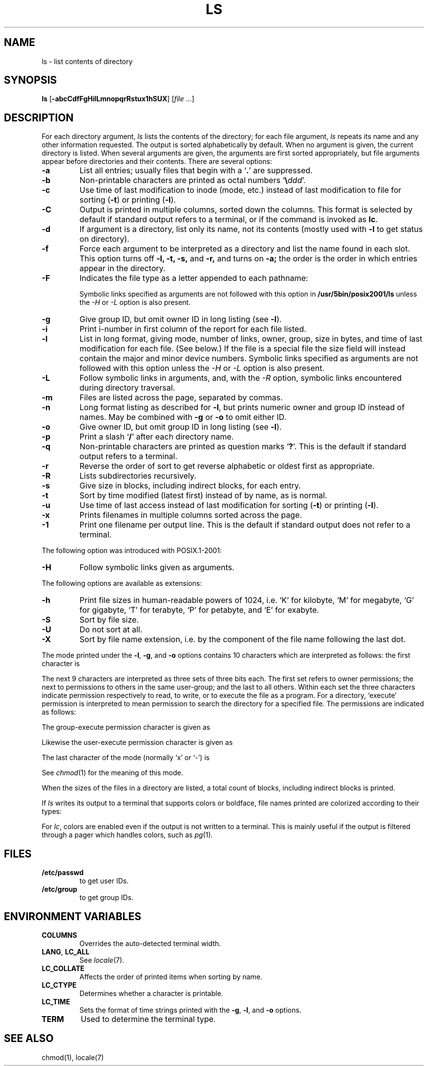 '\" t
.\" Sccsid @(#)ls.1	1.33 (gritter) 2/24/05
.\" Parts taken from ls(1), Unix 7th edition:
.\" Copyright(C) Caldera International Inc. 2001-2002. All rights reserved.
.\"
.\" Redistribution and use in source and binary forms, with or without
.\" modification, are permitted provided that the following conditions
.\" are met:
.\"   Redistributions of source code and documentation must retain the
.\"    above copyright notice, this list of conditions and the following
.\"    disclaimer.
.\"   Redistributions in binary form must reproduce the above copyright
.\"    notice, this list of conditions and the following disclaimer in the
.\"    documentation and/or other materials provided with the distribution.
.\"   All advertising materials mentioning features or use of this software
.\"    must display the following acknowledgement:
.\"      This product includes software developed or owned by Caldera
.\"      International, Inc.
.\"   Neither the name of Caldera International, Inc. nor the names of
.\"    other contributors may be used to endorse or promote products
.\"    derived from this software without specific prior written permission.
.\"
.\" USE OF THE SOFTWARE PROVIDED FOR UNDER THIS LICENSE BY CALDERA
.\" INTERNATIONAL, INC. AND CONTRIBUTORS ``AS IS'' AND ANY EXPRESS OR
.\" IMPLIED WARRANTIES, INCLUDING, BUT NOT LIMITED TO, THE IMPLIED
.\" WARRANTIES OF MERCHANTABILITY AND FITNESS FOR A PARTICULAR PURPOSE
.\" ARE DISCLAIMED. IN NO EVENT SHALL CALDERA INTERNATIONAL, INC. BE
.\" LIABLE FOR ANY DIRECT, INDIRECT INCIDENTAL, SPECIAL, EXEMPLARY, OR
.\" CONSEQUENTIAL DAMAGES (INCLUDING, BUT NOT LIMITED TO, PROCUREMENT OF
.\" SUBSTITUTE GOODS OR SERVICES; LOSS OF USE, DATA, OR PROFITS; OR
.\" BUSINESS INTERRUPTION) HOWEVER CAUSED AND ON ANY THEORY OF LIABILITY,
.\" WHETHER IN CONTRACT, STRICT LIABILITY, OR TORT (INCLUDING NEGLIGENCE
.\" OR OTHERWISE) ARISING IN ANY WAY OUT OF THE USE OF THIS SOFTWARE,
.\" EVEN IF ADVISED OF THE POSSIBILITY OF SUCH DAMAGE.
.TH LS 1 "2/24/05" "Heirloom Toolchest" "User Commands"
.SH NAME
ls \- list contents of directory
.SH SYNOPSIS
\fBls\fR
[\fB\-abcCdfFgHilLmnopqrRstux1hSUX\fR]
[\fIfile\fR ...]
.SH DESCRIPTION
For each directory argument,
.I ls
lists the contents of the directory;
for each file argument,
.I ls
repeats its name and any other information requested.
The output is sorted alphabetically by default.
When no argument is given, the current directory is listed.
When several arguments are given,
the arguments are first sorted appropriately,
but file arguments appear
before directories and their contents.
There are several options:
.TP
.B  \-a
List all entries; usually
files that begin with a
.RB ` . '
are suppressed.
.TP
.B \-b
Non-printable characters are printed as octal numbers
`\fB\e\fIddd\fR'.
.TP
.B \-c
Use time of last modification to inode (mode, etc.)
instead of last modification to file for sorting
.RB ( \-t )
or printing
.RB ( \-l ).
.TP
.B \-C
Output is printed in multiple columns,
sorted down the columns.
This format is selected by default
if standard output refers to a terminal,
or if the command is invoked as
.BR lc .
.TP
.B  \-d
If argument is a directory, list only its name, not
its contents (mostly used with
.B \-l
to get status
on directory).
.TP
.B  \-f
Force each argument to be interpreted as a directory
and list the name found in each slot.
This option turns off
.B "\-l, \-t, \-s,"
and
.B \-r,
and
turns on
.B \-a;
the order is the order in which entries
appear in the directory.
.TP
.B \-F
Indicates the file type as a letter appended to each pathname:
.RS
.sp
.TS
lfB l.
/	directory
*	executable file
@	symbolic link
|	named pipe
\&=	socket
>	Solaris door
.TE
.RE
.IP
Symbolic links specified as arguments are not followed with this option in
.B /usr/5bin/posix2001/ls
unless the
.I \-H
or
.I \-L
option is also present.
.TP
.B  \-g
Give group ID, but omit owner ID in long listing
(see
.BR \-l ).
.TP
.B  \-i
Print i-number in first column
of the report for each file listed.
.TP
.B  \-l
List in long format, giving mode, number of links, owner, group,
size in bytes, and time of last modification
for each file.
(See below.)
If the file is a special file the size field will instead contain
the major and minor device numbers.
Symbolic links specified as arguments are not followed with this option
unless the
.I \-H
or
.I \-L
option is also present.
.TP
.B \-L
Follow symbolic links in arguments,
and,
with the
.I \-R
option, symbolic links encountered during directory traversal.
.TP
.B \-m
Files are listed across the page, separated by commas.
.TP
.B \-n
Long format listing as described for
.BR \-l ,
but prints numeric owner and group ID instead of names.
May be combined with
.B \-g
or
.B \-o
to omit either ID.
.TP
.B \-o
Give owner ID, but omit group ID in long listing
(see
.BR \-l ).
.TP
.B \-p
Print a slash `\fB/\fR' after each directory name.
.TP
.B \-q
Non-printable characters are printed as question marks `\fB?\fR'.
This is the default
if standard output refers to a terminal.
.TP
.B  \-r
Reverse the order of sort to get reverse alphabetic
or oldest first as appropriate.
.TP
.B \-R
Lists subdirectories recursively.
.TP
.B  \-s
Give size in blocks,
including indirect blocks, for each entry.
.TP
.B  \-t
Sort by time modified (latest first) instead of
by name, as is normal.
.TP
.B  \-u
Use time of last access instead of last
modification for sorting
.RB ( \-t )
or printing
.RB ( \-l ).
.TP
.B \-x
Prints filenames in multiple columns sorted across the page.
.TP
.B \-1
Print one filename per output line.
This is the default
if standard output does not refer to a terminal.
.PP
The following option was introduced with POSIX.1-2001:
.TP
.B \-H
Follow symbolic links given as arguments.
.PP
The following options are available as extensions:
.TP
.B \-h
Print file sizes in human-readable powers of 1024,
i.\|e. `K' for kilobyte,
`M' for megabyte,
`G' for gigabyte,
`T' for terabyte,
`P' for petabyte,
and `E' for exabyte.
.TP
.B \-S
Sort by file size.
.TP
.B \-U
Do not sort at all.
.TP
.B \-X
Sort by file name extension,
i.\|e. by the component of the file name following the last dot.
.PP
The mode printed under the
.BR \-l ,
.BR \-g ,
and
.B \-o
options contains 10 characters
which are interpreted
as follows:
the first character is
.sp
.TS
lfB l.
d	if the entry is a directory;
b	if the entry is a block-type special file;
c	if the entry is a character-type special file;
p	if the entry is a named pipe;
l	if the entry is a symbolic link;
S	if the entry is a socket;
s	if the entry is a \s-1XENIX\s0 semaphore;
m	if the entry is a \s-1XENIX\s0 shared data (memory) file;
D	if the entry is a Solaris door;
n	if the entry is a HP-UX network special file;
\-	if the entry is a plain file.
.TE
.PP
The next 9 characters are interpreted
as three sets of three bits each.
The first set refers to owner permissions;
the next to permissions to others in the same user-group;
and the last to all others.
Within each set the three characters indicate
permission respectively to read, to write, or to
execute the file as a program.
For a directory, `execute' permission is interpreted
to mean permission to search the directory
for a specified file.
The permissions are indicated as follows:
.sp
.TS
lfB l.
r	if the file is readable;
w	if the file is writable;
x	if the file is executable;
\-	if the indicated permission is not granted.
.TE
.PP
The group-execute permission character is given as
.sp
.TS
lfB lw(45n).
s	if the file has set-group-ID mode;
l	T{
if mandatory locking is enabled for the file
(with \fB/usr/5bin/ls\fR and \fB/usr/5bin/s42/ls\fR);
T}
L	T{
if mandatory locking is enabled for the file
(with \fB/usr/5bin/posix/ls\fR and \fB/usr/5bin/posix2001/ls\fR).
T}
.TE
.PP
Likewise the user-execute permission character is given as
.sp
.TS
lfB lw(45n).
s	if the file has set-user-ID mode;
S	T{
if the set-user-ID bit is set on the file but it is not executable.
T}
.TE
.PP
The last character of the mode (normally `x' or `\-') is 
.sp
.TS
lfB lw(45n).
t	if the sticky bit of the mode is on;
T	if the sticky bit is on but the file is not executable.
.TE
.sp
See
.IR  chmod (1)
for the meaning of this mode.
.PP
When the sizes of the files in a directory
are listed, a total count of blocks,
including indirect blocks is printed.
.PP
If
.I ls
writes its output to a terminal that
supports colors or boldface,
file names printed are colorized
according to their types:
.sp
.TS
lfB lw(45n).
blue/bold	if the file is a directory;
yellow/bold	if the file is a special file;
yellow	if the file is a named pipe;
cyan	if the file is a symbolic link;
magenta/bold	if the file is a socket or a Solaris door;
magenta	T{
if the file is a XENIX special file
or a HP-UX network special file;
T}
green/bold	if the file is executable.
.TE
.sp
For
.IR lc ,
colors are enabled even if the output is not written to a terminal.
This is mainly useful if the output is filtered through a pager
which handles colors, such as
.IR pg (1).
.SH FILES
.TP
.B /etc/passwd
to get user IDs.
.TP
.B /etc/group
to get group IDs.
.SH "ENVIRONMENT VARIABLES"
.TP
.B COLUMNS
Overrides the auto-detected terminal width.
.TP
.BR LANG ", " LC_ALL
See
.IR locale (7).
.TP
.B LC_COLLATE
Affects the order of printed items when sorting by name.
.TP
.B LC_CTYPE
Determines whether a character is printable.
.TP
.B LC_TIME
Sets the format of time strings printed with the
.BR \-g ,
.BR \-l ,
and
.B \-o
options.
.TP
.B TERM
Used to determine the terminal type.
.SH "SEE ALSO"
chmod(1),
locale(7)
